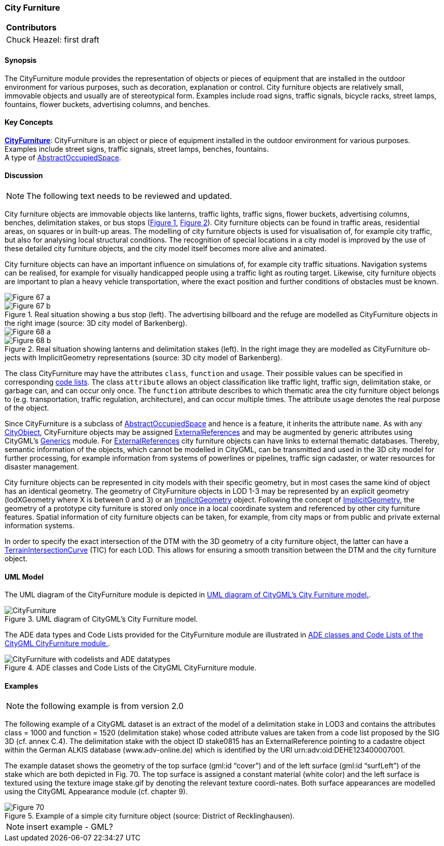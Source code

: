 [[ug_model_city-furniture_section]]
=== City Furniture

|===
^|*Contributors*
|Chuck Heazel: first draft
|===

[[ug_city_furniture_synopsis_section]]
==== Synopsis

The CityFurniture module provides the representation of objects or pieces of equipment that are installed in the outdoor environment for various purposes, such as decoration, explanation or control. City furniture objects are relatively small, immovable objects and usually are of stereotypical form. Examples include road signs, traffic signals, bicycle racks, street lamps, fountains, flower buckets, advertising columns, and benches.

[[ug_city_furniture_concepts_section]]
==== Key Concepts

[[city-furniture-concept]]
<<CityFurniture-section,*CityFurniture*>>: CityFurniture is an object or piece of equipment installed in the outdoor environment for various purposes. Examples include street signs, traffic signals, street lamps, benches, fountains. +
A type of <<abstract-occupied-space-concept,AbstractOccupiedSpace>>.

[[ug_city_furniture_discussion_section]]
==== Discussion

NOTE: The following text needs to be reviewed and updated.

City furniture objects are immovable objects like lanterns, traffic lights, traffic signs, flower buckets, advertising columns, benches, delimitation stakes, or bus stops (<<figure-67>>, <<figure-68>>). City furniture objects can be found in traffic areas, residential areas, on squares or in built-up areas. The modelling of city furniture objects is used for visualisation of, for example city traffic, but also for analysing local structural conditions. The recognition of special locations in a city model is improved by the use of these detailed city furniture objects, and the city model itself becomes more alive and animated.

City furniture objects can have an important influence on simulations of, for example city traffic situations. Navigation systems can be realised, for example for visually handicapped people using a traffic light as routing target. Likewise, city furniture objects are important to plan a heavy vehicle transportation, where the exact position and further conditions of obstacles must be known.

[[figure-67,Figure {counter:figure-num}]]
image::figures/inwork/Figure_67_a.jpg[align="center"]
.Real situation showing a bus stop (left). The advertising billboard and the refuge are modelled as CityFurniture objects in the right image (source: 3D city model of Barkenberg).
image::figures/inwork/Figure_67_b.jpg[align="center"]

[[figure-68,Figure {counter:figure-num}]]
image::figures/inwork/Figure_68_a.jpg[align="center"]
.Real situation showing lanterns and delimitation stakes (left). In the right image they are modelled as CityFurniture ob-jects with ImplicitGeometry representations (source: 3D city model of Barkenberg).
image::figures/inwork/Figure_68_b.jpg[align="center"]

The class CityFurniture may have the attributes `class`, `function` and `usage`. Their possible values can be specified in corresponding <<ug-codelist-section,code lists>>. The class `attribute` allows an object classification like traffic light, traffic sign, delimitation stake, or garbage can, and can occur only once. The `function` attribute describes to which thematic area the city furniture object belongs to (e.g. transportation, traffic regulation, architecture), and can occur multiple times. The attribute `usage` denotes the real purpose of the object.

Since CityFurniture is a subclass of <<abstract-occupied-space-concept,AbstractOccupiedSpace>> and hence is a feature, it inherits the attribute `name`. As with any <<abstract-city-object-concept,CityObject>>, CityFurniture objects may be assigned <<reference,ExternalReferences>> and may be augmented by generic attributes using CityGML’s <<ug_model_generics_section,Generics>> module. For <<reference,ExternalReferences>> city furniture objects can have links to external thematic databases. Thereby, semantic information of the objects, which cannot be modelled in CityGML, can be transmitted and used in the 3D city model for further processing, for example information from systems of powerlines or pipelines, traffic sign cadaster, or water resources for disaster management.

City furniture objects can be represented in city models with their specific geometry, but in most cases the same kind of object has an identical geometry. The geometry of CityFurniture objects in LOD 1-3 may be represented by an explicit geometry (lodXGeometry where X is between 0 and 3) or an <<implicit-geometry-concept,ImplicitGeometry>> object. Following the concept of  <<implicit-geometry-concept,ImplicitGeometry>>, the geometry of a prototype city furniture is stored only once in a local coordinate system and referenced by other city furniture features. Spatial information of city furniture objects can be taken, for example, from city maps or from public and private external information systems.

In order to specify the exact intersection of the DTM with the 3D geometry of a city furniture object, the latter can have a <<terrain-intersection-curve-concept,TerrainIntersectionCurve>> (TIC) for each LOD. This allows for ensuring a smooth transition between the DTM and the city furniture object.

[[ug_city_furniture_uml_section]]
==== UML Model

The UML diagram of the CityFurniture module is depicted in <<cityfurniture-uml>>. 

[[cityfurniture-uml]]
.UML diagram of CityGML’s City Furniture model.

image::../standard/figures/CityFurniture.png[align="center"]

The ADE data types and Code Lists provided for the CityFurniture module are illustrated in <<cityfurniture-uml-ade-types>>.

[[cityfurniture-uml-ade-types]]
.ADE classes and Code Lists of the CityGML CityFurniture module.
image::../standard/figures/CityFurniture-with_codelists_and_ADE_datatypes.png[align="center"]

[[ug_city_furniture_examples_section]]
==== Examples

NOTE: the following example is from version 2.0

The following example of a CityGML dataset is an extract of the model of a delimitation stake in LOD3 and contains the attributes class = 1000 and function = 1520 (delimitation stake) whose coded attribute values are taken from a code list proposed by the SIG 3D (cf. annex C.4). The delimitation stake with the object ID stake0815 has an ExternalReference pointing to a cadastre object within the German ALKIS database (www.adv-online.de) which is identified by the URI urn:adv:oid:DEHE123400007001.

The example dataset shows the geometry of the top surface (gml:id “cover”) and of the left surface (gml:id “surfLeft”) of the stake which are both depicted in Fig. 70. The top surface is assigned a constant material (white color) and the left surface is textured using the texture image stake.gif by denoting the relevant texture coordi-nates. Both surface appearances are modelled using the CityGML Appearance module (cf. chapter 9).

[[figure-70]]
.Example of a simple city furniture object (source: District of Recklinghausen).
image::figures/Figure_70.png[]

NOTE: insert example - GML?


